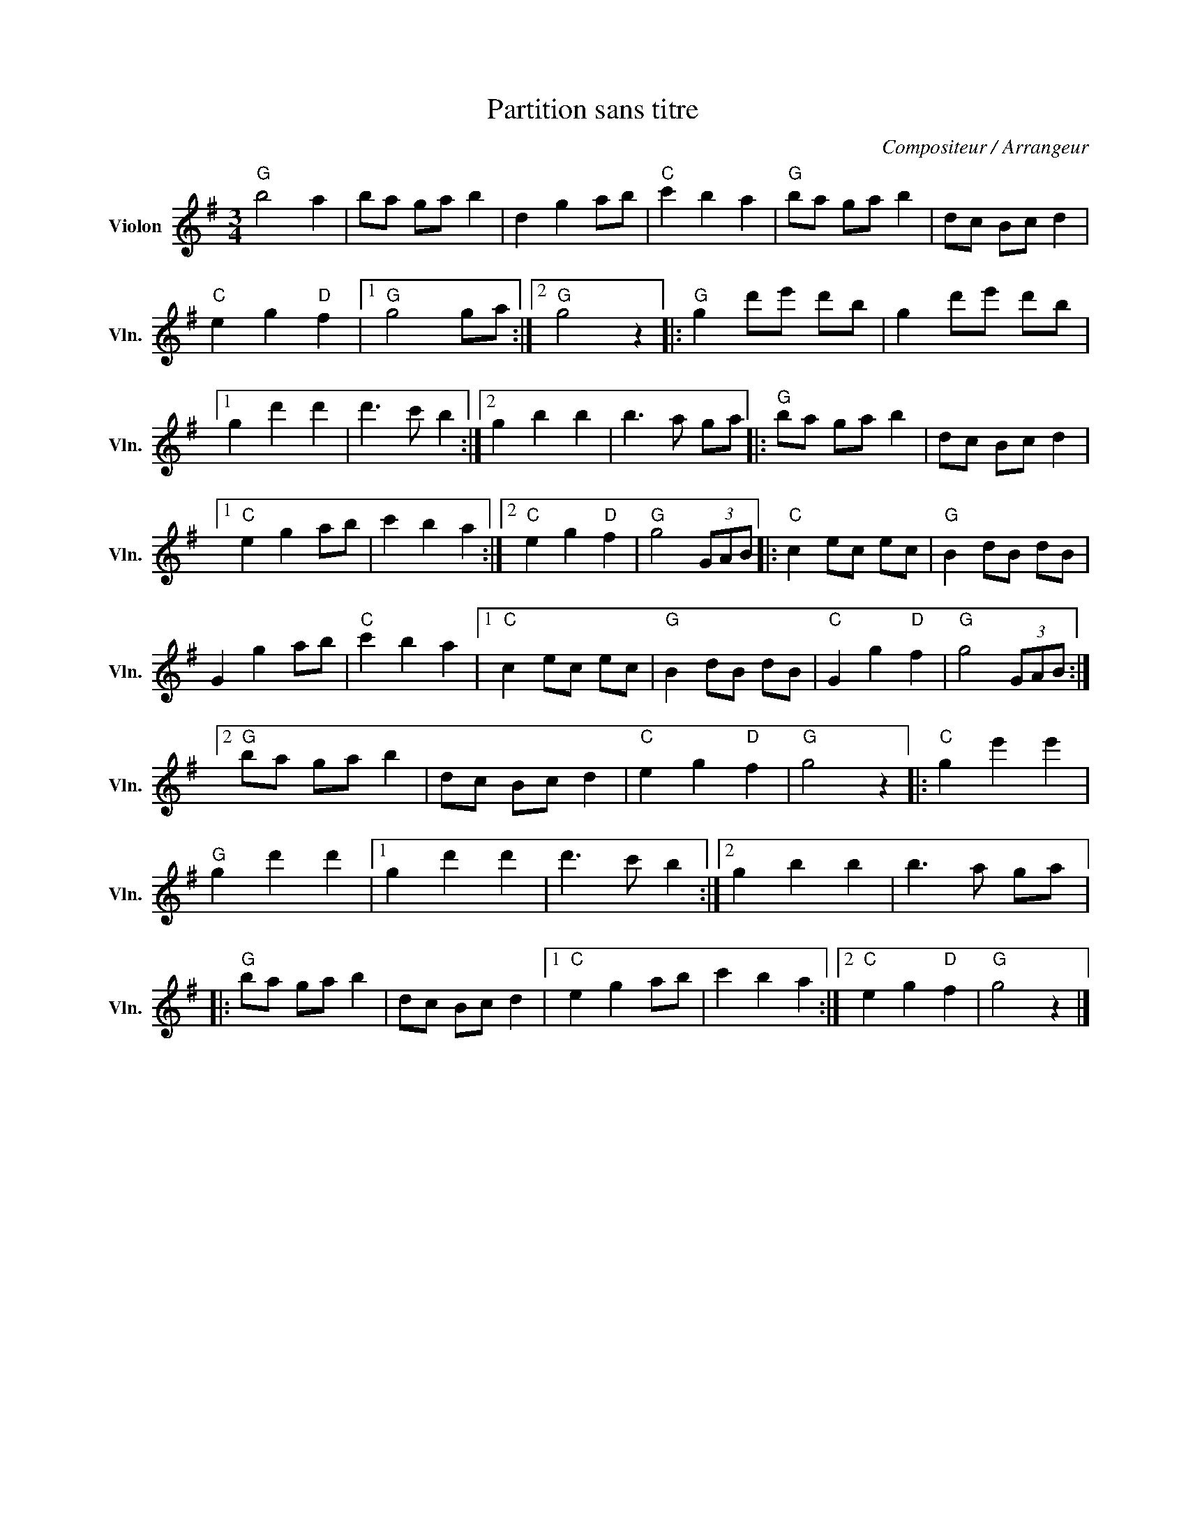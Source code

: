 X:1
T:Partition sans titre
C:Compositeur / Arrangeur
L:1/8
M:3/4
I:linebreak $
K:G
V:1 treble nm="Violon" snm="Vln."
V:1
"G" b4 a2 | ba ga b2 | d2 g2 ab |"C" c'2 b2 a2 |"G" ba ga b2 | dc Bc d2 |"C" e2 g2"D" f2 |1 %7
"G" g4 ga :|2"G" g4 z2 |:"G" g2 d'e' d'b | g2 d'e' d'b |1 g2 d'2 d'2 | d'3 c' b2 :|2 g2 b2 b2 | %14
 b3 a ga |:"G" ba ga b2 | dc Bc d2 |1"C" e2 g2 ab | c'2 b2 a2 :|2"C" e2 g2"D" f2 |"G" g4 (3GAB |: %21
"C" c2 ec ec |"G" B2 dB dB | G2 g2 ab |"C" c'2 b2 a2 |1"C" c2 ec ec |"G" B2 dB dB | %27
"C" G2 g2"D" f2 |"G" g4 (3GAB :|2"G" ba ga b2 | dc Bc d2 |"C" e2 g2"D" f2 |"G" g4 z2 |: %33
"C" g2 e'2 e'2 |"G" g2 d'2 d'2 |1 g2 d'2 d'2 | d'3 c' b2 :|2 g2 b2 b2 | b3 a ga |:"G" ba ga b2 | %40
 dc Bc d2 |1"C" e2 g2 ab | c'2 b2 a2 :|2"C" e2 g2"D" f2 |"G" g4 z2 |] %45
